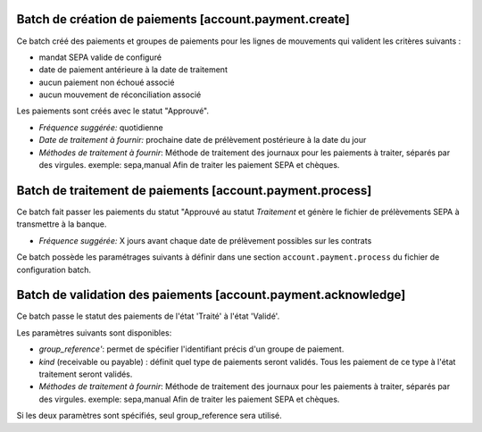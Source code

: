 Batch de création de paiements [account.payment.create]
=======================================================

Ce batch créé des paiements et groupes de paiements pour les lignes de
mouvements qui valident les critères suivants :

- mandat SEPA valide de configuré
- date de paiement antérieure à la date de traitement
- aucun paiement non échoué associé
- aucun mouvement de réconciliation associé

Les paiements sont créés avec le statut "Approuvé".

- *Fréquence suggérée:* quotidienne
- *Date de traitement à fournir:* prochaine date de prélèvement postérieure à
  la date du jour
- *Méthodes de traitement à fournir*: Méthode de traitement des journaux pour
  les paiements à traiter, séparés par des virgules.
  exemple: sepa,manual
  Afin de traiter les paiement SEPA et chèques.


Batch de traitement de paiements [account.payment.process]
==========================================================

Ce batch fait passer les paiements du statut "Approuvé au statut
*Traitement* et génère le fichier de prélèvements SEPA à transmettre à la
banque.

- *Fréquence suggérée:* X jours avant chaque date de prélèvement possibles
  sur les contrats

Ce batch possède les paramétrages suivants à définir dans une section
``account.payment.process`` du fichier de configuration batch.


Batch de validation des paiements [account.payment.acknowledge]
===============================================================

Ce batch passe le statut des paiements de l'état 'Traité' à l'état 'Validé'.

Les paramètres suivants sont disponibles:

- *group_reference'*: permet de spécifier l'identifiant précis d'un groupe de
  paiement.
- *kind* (receivable ou payable) : définit quel type de paiements seront
  validés. Tous les paiement de ce type à l'état traitement seront validés.
- *Méthodes de traitement à fournir*: Méthode de traitement des journaux pour
  les paiements à traiter, séparés par des virgules.
  exemple: sepa,manual
  Afin de traiter les paiement SEPA et chèques.

Si les deux paramètres sont spécifiés, seul group_reference sera utilisé.

